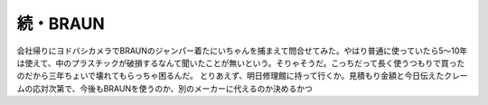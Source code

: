 ﻿続・BRAUN
##############


会社帰りにヨドバシカメラでBRAUNのジャンパー着たにいちゃんを捕まえて問合せてみた。やはり普通に使っていたら5～10年は使えて、中のプラスチックが破損するなんて聞いたことが無いという。そりゃそうだ。こっちだって長く使うつもりで買ったのだから三年ちょいで壊れてもらっちゃ困るんだ。
とりあえず、明日修理館に持って行くか。見積もり金額と今日伝えたクレームの応対次第で、今後もBRAUNを使うのか、別のメーカーに代えるのか決めるかつ



.. author:: mkouhei
.. categories:: 生活, 
.. tags::


